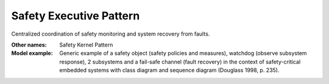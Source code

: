 .. _safety_executive_pattern:

========================
Safety Executive Pattern
========================

Centralized coordination of safety monitoring and system recovery from faults.

:Other names:
 Safety Kernel Pattern

:Model example:
 Generic example of a safety object (safety policies and measures), watchdog
 (observe subsystem response), 2 subsystems and a fail-safe channel (fault
 recovery) in the context of safety-critical embedded systems with class diagram
 and sequence diagram (Douglass 1998, p. 235).
